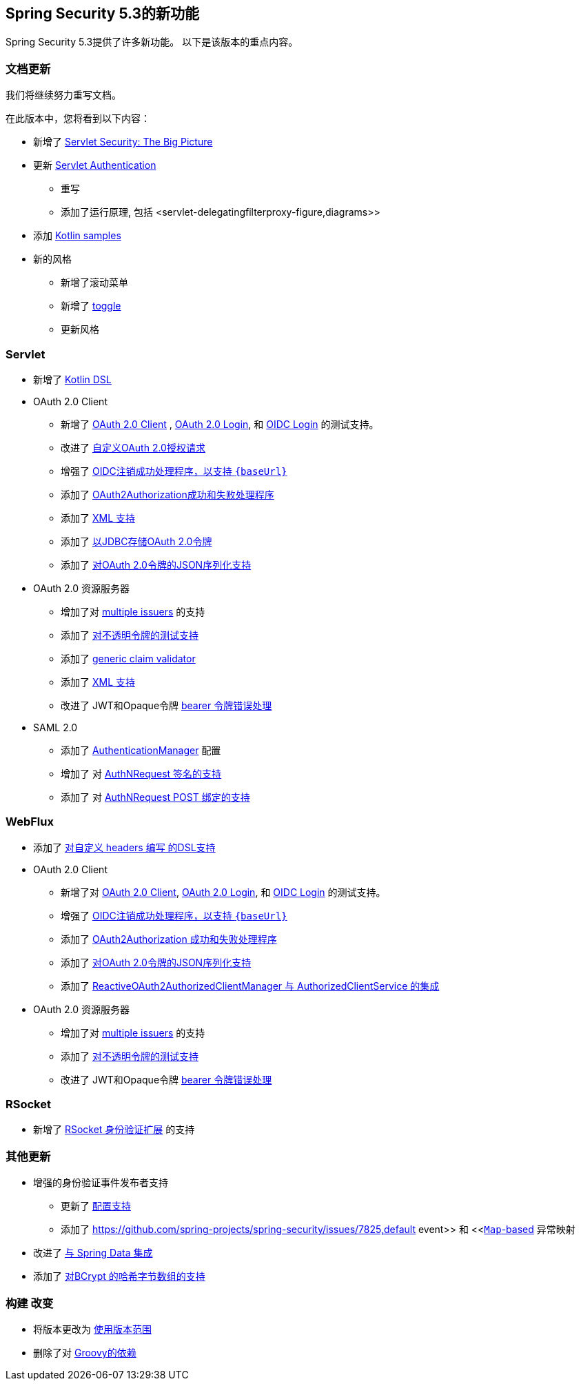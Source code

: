 [[new]]
== Spring Security 5.3的新功能

Spring Security 5.3提供了许多新功能。
以下是该版本的重点内容。

[[whats-new-documentation]]
=== 文档更新

我们将继续努力重写文档。

在此版本中，您将看到以下内容：

* 新增了 <<servlet-architecture,Servlet Security: The Big Picture>>
* 更新 <<servlet-authentication,Servlet Authentication>>
** 重写
** 添加了运行原理, 包括 <servlet-delegatingfilterproxy-figure,diagrams>>
* 添加 <<{gh-samples-url}/boot/kotlin,Kotlin samples>>
* 新的风格
** 新增了滚动菜单
** 新增了 <<servlet-authentication-userdetailsservice,toggle>>
** 更新风格

[[whats-new-servlet]]
=== Servlet

* 新增了 <<kotlin-config-httpsecurity,Kotlin DSL>>
* OAuth 2.0 Client
** 新增了 <<testing-oauth2-client,OAuth 2.0 Client>> , <<testing-oauth2-login,OAuth 2.0 Login>>, 和 <<testing-oidc-login,OIDC Login>> 的测试支持。
** 改进了 https://github.com/spring-projects/spring-security/pull/7748[自定义OAuth 2.0授权请求]
** 增强了 https://github.com/spring-projects/spring-security/issues/7842[OIDC注销成功处理程序，以支持 `\{baseUrl\}`]
** 添加了 https://github.com/spring-projects/spring-security/issues/7840[OAuth2Authorization成功和失败处理程序]
** 添加了 https://github.com/spring-projects/spring-security/issues/5184[XML 支持]
** 添加了 <<dbschema-oauth2-client,以JDBC存储OAuth 2.0令牌>>
** 添加了 https://github.com/spring-projects/spring-security/issues/4886[对OAuth 2.0令牌的JSON序列化支持]
* OAuth 2.0 资源服务器
** 增加了对 <<oauth2resourceserver-multitenancy,multiple issuers>> 的支持
** 添加了 <<testing-opaque-token,对不透明令牌的测试支持>>
** 添加了 https://github.com/spring-projects/spring-security/pull/7962[generic claim validator]
** 添加了 https://github.com/spring-projects/spring-security/issues/5185[XML 支持]
** 改进了 JWT和Opaque令牌 https://github.com/spring-projects/spring-security/pull/7826[bearer 令牌错误处理]
* SAML 2.0
** 添加了 <<servlet-saml2-opensamlauthenticationprovider-authenticationmanager,AuthenticationManager>> 配置
** 增加了 对  https://github.com/spring-projects/spring-security/issues/7711[AuthNRequest 签名的支持]
** 添加了 对  https://github.com/spring-projects/spring-security/pull/7759[AuthNRequest POST 绑定的支持]

[[whats-new-webflux]]
=== WebFlux

* 添加了 https://github.com/spring-projects/spring-security/issues/7636[对自定义 headers 编写 的DSL支持]
* OAuth 2.0 Client
** 新增了对 https://github.com/spring-projects/spring-security/issues/7910[OAuth 2.0 Client], https://github.com/spring-projects/spring-security/issues/7828[OAuth 2.0 Login], 和 https://github.com/spring-projects/spring-security/issues/7680[OIDC Login] 的测试支持。
** 增强了 https://github.com/spring-projects/spring-security/issues/7842[OIDC注销成功处理程序，以支持 `\{baseUrl\}`]
** 添加了 https://github.com/spring-projects/spring-security/issues/7699[OAuth2Authorization 成功和失败处理程序]
** 添加了 https://github.com/spring-projects/spring-security/issues/4886[对OAuth 2.0令牌的JSON序列化支持]
** 添加了 https://github.com/spring-projects/spring-security/issues/7569[ReactiveOAuth2AuthorizedClientManager 与 AuthorizedClientService 的集成]
* OAuth 2.0 资源服务器
** 增加了对 <<oauth2resourceserver-multitenancy,multiple issuers>> 的支持
** 添加了 https://github.com/spring-projects/spring-security/issues/7827[对不透明令牌的测试支持]
** 改进了 JWT和Opaque令牌 https://github.com/spring-projects/spring-security/pull/7826[bearer 令牌错误处理]

[[whats-new-rsocket]]
=== RSocket

* 新增了 https://github.com/spring-projects/spring-security/issues/7935[RSocket 身份验证扩展] 的支持

[[whats-new-additional]]
=== 其他更新

* 增强的身份验证事件发布者支持
** 更新了 https://github.com/spring-projects/spring-security/pull/7802[配置支持]
** 添加了 https://github.com/spring-projects/spring-security/issues/7825,default event>> 和 <<https://github.com/spring-projects/spring-security/issues/7824[`Map`-based] 异常映射
* 改进了 https://github.com/spring-projects/spring-security/issues/7891[与 Spring Data 集成]
* 添加了 https://github.com/spring-projects/spring-security/issues/7661[对BCrypt 的哈希字节数组的支持]

[[whats-new-build]]
=== 构建 改变

* 将版本更改为 https://github.com/spring-projects/spring-security/issues/7788[使用版本范围]
* 删除了对 https://github.com/spring-projects/spring-security/issues/4939[Groovy的依赖]
